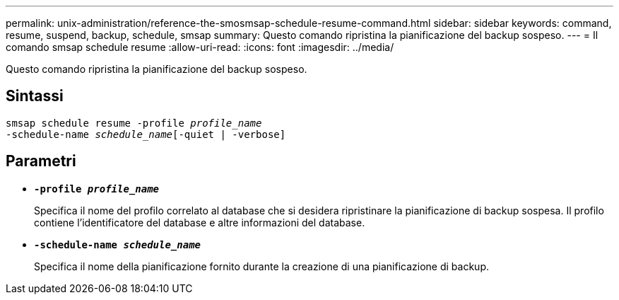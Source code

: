 ---
permalink: unix-administration/reference-the-smosmsap-schedule-resume-command.html 
sidebar: sidebar 
keywords: command, resume, suspend, backup, schedule, smsap 
summary: Questo comando ripristina la pianificazione del backup sospeso. 
---
= Il comando smsap schedule resume
:allow-uri-read: 
:icons: font
:imagesdir: ../media/


[role="lead"]
Questo comando ripristina la pianificazione del backup sospeso.



== Sintassi

[listing, subs="+macros"]
----
pass:quotes[smsap schedule resume -profile _profile_name_
-schedule-name _schedule_name_[-quiet | -verbose]]
----


== Parametri

* `*-profile _profile_name_*`
+
Specifica il nome del profilo correlato al database che si desidera ripristinare la pianificazione di backup sospesa. Il profilo contiene l'identificatore del database e altre informazioni del database.

* `*-schedule-name _schedule_name_*`
+
Specifica il nome della pianificazione fornito durante la creazione di una pianificazione di backup.


